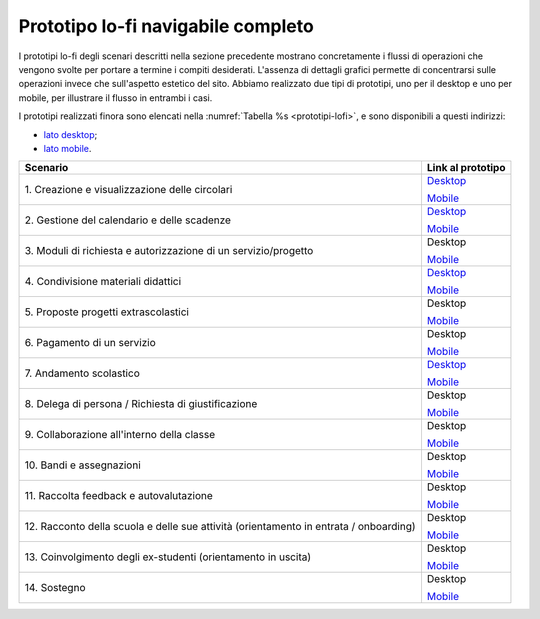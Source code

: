 .. _prototipo-lo-fi-navigabile-completo:

Prototipo lo-fi navigabile completo
===================================

I prototipi lo-fi degli scenari descritti nella sezione precedente
mostrano concretamente i flussi di operazioni che vengono svolte per
portare a termine i compiti desiderati. L'assenza di dettagli grafici
permette di concentrarsi sulle operazioni invece che sull'aspetto
estetico del sito. Abbiamo realizzato due tipi di prototipi, uno per il
desktop e uno per mobile, per illustrare il flusso in entrambi i casi.

I prototipi realizzati finora sono elencati nella :numref:`Tabella %s <prototipi-lofi>`,
e sono disponibili a questi indirizzi:

-  `lato
   desktop <https://projects.invisionapp.com/share/KPL5VAUR2DV#/screens>`__;

-  `lato
   mobile <https://projects.invisionapp.com/share/2BN05NVHDXK#/screens>`__.

.. table:: Link ai prototipi lo-fi per i diversi scenari d'uso.
   :name: prototipi-lofi

+-----------------------------------+-----------------------------------+
| **Scenario**                      | **Link al prototipo**             |
+===================================+===================================+
| 1. Creazione e visualizzazione    | `Desktop <https://projects.invisi |
| delle circolari                   | onapp.com/share/KPL5VAUR2DV#/scre |
|                                   | ens/308557225>`__                 |
|                                   |                                   |
|                                   | `Mobile <https://projects.invisio |
|                                   | napp.com/share/2BN05NVHDXK#/scree |
|                                   | ns/308300338>`__                  |
+-----------------------------------+-----------------------------------+
| 2. Gestione del calendario e      | `Desktop <https://projects.invisi |
| delle scadenze                    | onapp.com/share/KPL5VAUR2DV#/scre |
|                                   | ens/309369121>`__                 |
|                                   |                                   |
|                                   | `Mobile <https://projects.invisio |
|                                   | napp.com/share/2BN05NVHDXK#/scree |
|                                   | ns/308953023>`__                  |
+-----------------------------------+-----------------------------------+
| 3. Moduli di richiesta e          | Desktop                           |
| autorizzazione di un              |                                   |
| servizio/progetto                 | `Mobile <https://projects.invisio |
|                                   | napp.com/share/2BN05NVHDXK#/scree |
|                                   | ns/309117022>`__                  |
+-----------------------------------+-----------------------------------+
| 4. Condivisione materiali         | `Desktop <https://projects.invisi |
| didattici                         | onapp.com/share/KPL5VAUR2DV#/scre |
|                                   | ens/312226145>`__                 |
|                                   |                                   |
|                                   | `Mobile <https://projects.invisio |
|                                   | napp.com/share/2BN05NVHDXK#/scree |
|                                   | ns/308908476>`__                  |
+-----------------------------------+-----------------------------------+
| 5. Proposte progetti              | Desktop                           |
| extrascolastici                   |                                   |
|                                   | `Mobile <https://projects.invisio |
|                                   | napp.com/share/2BN05NVHDXK#/scree |
|                                   | ns/310945694>`__                  |
+-----------------------------------+-----------------------------------+
| 6\. Pagamento di un servizio      | Desktop                           |
|                                   |                                   |
|                                   | `Mobile <https://projects.invisio |
|                                   | napp.com/share/2BN05NVHDXK#/scree |
|                                   | ns/308654022>`__                  |
+-----------------------------------+-----------------------------------+
| 7\. Andamento scolastico          | `Desktop <https://projects.invisi |
|                                   | onapp.com/share/KPL5VAUR2DV#/scre |
|                                   | ens/311977973>`__                 |
|                                   |                                   |
|                                   | `Mobile <https://projects.invisio |
|                                   | napp.com/share/2BN05NVHDXK#/scree |
|                                   | ns/309176883>`__                  |
+-----------------------------------+-----------------------------------+
| 8. Delega di persona / Richiesta  | Desktop                           |
| di giustificazione                |                                   |
|                                   | `Mobile <https://projects.invisio |
|                                   | napp.com/share/2BN05NVHDXK#/scree |
|                                   | ns/309642454>`__                  |
+-----------------------------------+-----------------------------------+
| 9. Collaborazione all'interno     | Desktop                           |
| della classe                      |                                   |
|                                   | `Mobile <https://projects.invisio |
|                                   | napp.com/share/2BN05NVHDXK#/scree |
|                                   | ns/311538877>`__                  |
+-----------------------------------+-----------------------------------+
| 10\. Bandi e assegnazioni         | Desktop                           |
|                                   |                                   |
|                                   | `Mobile <https://projects.invisio |
|                                   | napp.com/share/2BN05NVHDXK#/scree |
|                                   | ns/310710606>`__                  |
+-----------------------------------+-----------------------------------+
| 11. Raccolta feedback e           | Desktop                           |
| autovalutazione                   |                                   |
|                                   | `Mobile <https://projects.invisio |
|                                   | napp.com/share/2BN05NVHDXK#/scree |
|                                   | ns/309706193>`__                  |
+-----------------------------------+-----------------------------------+
| 12. Racconto della scuola e delle | Desktop                           |
| sue attività (orientamento in     |                                   |
| entrata / onboarding)             | `Mobile <https://projects.invisio |
|                                   | napp.com/share/2BN05NVHDXK#/scree |
|                                   | ns/310192877>`__                  |
+-----------------------------------+-----------------------------------+
| 13. Coinvolgimento degli          | Desktop                           |
| ex-studenti (orientamento in      |                                   |
| uscita)                           | `Mobile <https://projects.invisio |
|                                   | napp.com/share/2BN05NVHDXK#/scree |
|                                   | ns/310446636>`__                  |
+-----------------------------------+-----------------------------------+
| 14\. Sostegno                     | Desktop                           |
|                                   |                                   |
|                                   | `Mobile <https://projects.invisio |
|                                   | napp.com/share/2BN05NVHDXK#/scree |
|                                   | ns/312530515>`__                  |
+-----------------------------------+-----------------------------------+

